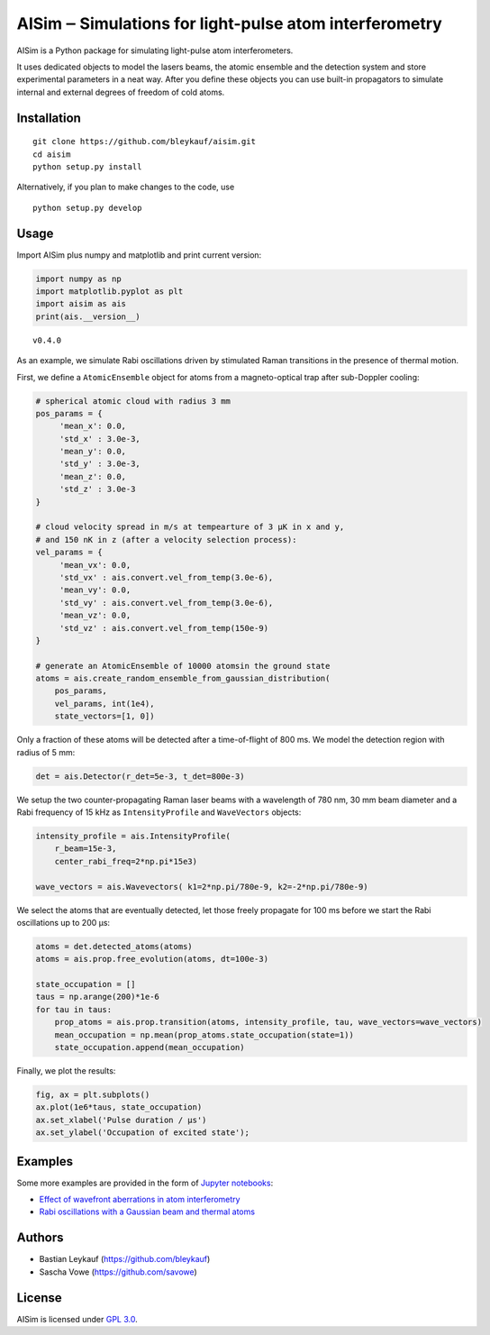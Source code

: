 AISim ‒ Simulations for light-pulse atom interferometry
=======================================================

AISim is a Python package for simulating light-pulse atom
interferometers.

It uses dedicated objects to model the lasers beams, the atomic ensemble
and the detection system and store experimental parameters in a neat
way. After you define these objects you can use built-in propagators to
simulate internal and external degrees of freedom of cold atoms.

Installation
------------

::

    git clone https://github.com/bleykauf/aisim.git
    cd aisim
    python setup.py install

Alternatively, if you plan to make changes to the code, use

::

    python setup.py develop

Usage
-----

Import AISim plus numpy and matplotlib and print current version:

.. code:: python

    import numpy as np
    import matplotlib.pyplot as plt
    import aisim as ais
    print(ais.__version__)

::

    v0.4.0

As an example, we simulate Rabi oscillations driven by stimulated Raman
transitions in the presence of thermal motion.

First, we define a ``AtomicEnsemble`` object for atoms from a
magneto-optical trap after sub-Doppler cooling:

.. code:: python

    # spherical atomic cloud with radius 3 mm
    pos_params = {
         'mean_x': 0.0,
         'std_x' : 3.0e-3, 
         'mean_y': 0.0,
         'std_y' : 3.0e-3,
         'mean_z': 0.0,
         'std_z' : 3.0e-3
    }

    # cloud velocity spread in m/s at tempearture of 3 μK in x and y,
    # and 150 nK in z (after a velocity selection process):
    vel_params = {
         'mean_vx': 0.0,
         'std_vx' : ais.convert.vel_from_temp(3.0e-6), 
         'mean_vy': 0.0,
         'std_vy' : ais.convert.vel_from_temp(3.0e-6), 
         'mean_vz': 0.0,
         'std_vz' : ais.convert.vel_from_temp(150e-9)
    }

    # generate an AtomicEnsemble of 10000 atomsin the ground state
    atoms = ais.create_random_ensemble_from_gaussian_distribution(
        pos_params,
        vel_params, int(1e4),
        state_vectors=[1, 0])

Only a fraction of these atoms will be detected after a time-of-flight
of 800 ms. We model the detection region with radius of 5 mm:

.. code:: python

    det = ais.Detector(r_det=5e-3, t_det=800e-3)

We setup the two counter-propagating Raman laser beams with a wavelength
of 780 nm, 30 mm beam diameter and a Rabi frequency of 15 kHz as
``IntensityProfile`` and ``WaveVectors`` objects:

.. code:: python

    intensity_profile = ais.IntensityProfile(
        r_beam=15e-3,
        center_rabi_freq=2*np.pi*15e3)

    wave_vectors = ais.Wavevectors( k1=2*np.pi/780e-9, k2=-2*np.pi/780e-9)

We select the atoms that are eventually detected, let those freely
propagate for 100 ms before we start the Rabi oscillations up to 200 μs:

.. code:: python

    atoms = det.detected_atoms(atoms)
    atoms = ais.prop.free_evolution(atoms, dt=100e-3)

    state_occupation = []
    taus = np.arange(200)*1e-6
    for tau in taus:
        prop_atoms = ais.prop.transition(atoms, intensity_profile, tau, wave_vectors=wave_vectors)
        mean_occupation = np.mean(prop_atoms.state_occupation(state=1))
        state_occupation.append(mean_occupation)

Finally, we plot the results:

.. code:: python

    fig, ax = plt.subplots()
    ax.plot(1e6*taus, state_occupation)
    ax.set_xlabel('Pulse duration / μs')
    ax.set_ylabel('Occupation of excited state');

.. image:: examples/rabi-oscillations.png

Examples
--------

Some more examples are provided in the form of `Jupyter
notebooks <https://jupyter.org/>`__:

-  `Effect of wavefront aberrations in atom
   interferometry <examples/wavefront-aberrations.ipynb>`__
-  `Rabi oscillations with a Gaussian beam and thermal
   atoms <examples/rabi-oscillations.ipynb>`__

Authors
-------

-  Bastian Leykauf (https://github.com/bleykauf)
-  Sascha Vowe (https://github.com/savowe)

License
-------

AISim is licensed under `GPL 3.0 <https://www.gnu.org/licenses/gpl-3.0.txt>`__.


